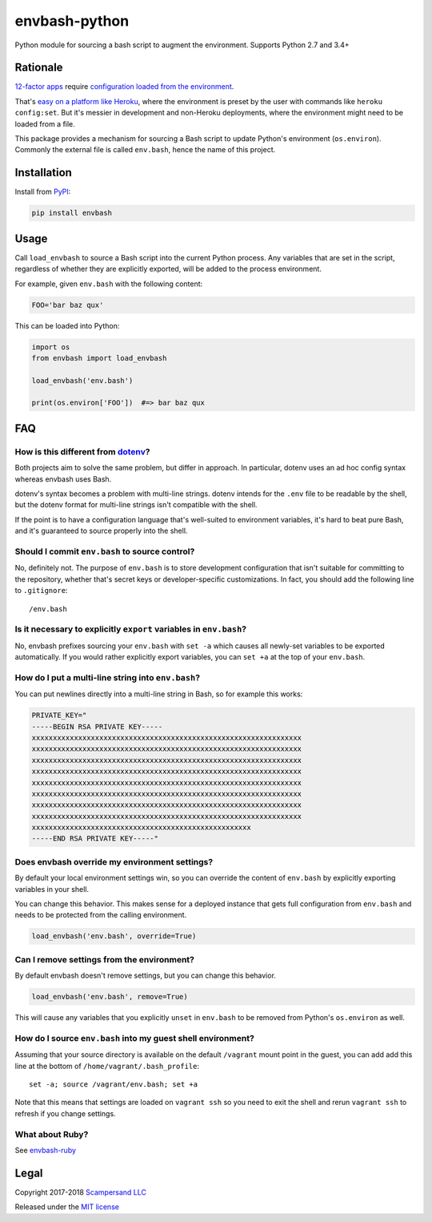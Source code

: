 ==============
envbash-python
==============

|PyPI| |Build Status| |Coverage Report|

Python module for sourcing a bash script to augment the environment.
Supports Python 2.7 and 3.4+

Rationale
---------

`12-factor apps <https://12factor.net/>`__ require `configuration loaded
from the environment <https://12factor.net/config>`__.

That's `easy on a platform like
Heroku <https://devcenter.heroku.com/articles/config-vars>`__, where the
environment is preset by the user with commands like
``heroku config:set``. But it's messier in development and non-Heroku
deployments, where the environment might need to be loaded from a file.

This package provides a mechanism for sourcing a Bash script to update
Python's environment (``os.environ``). Commonly the external file is called
``env.bash``, hence the name of this project.

Installation
------------

Install from PyPI_:

.. code:: sh

    pip install envbash

Usage
-----

Call ``load_envbash`` to source a Bash script into the current Python process.
Any variables that are set in the script, regardless of whether they are
explicitly exported, will be added to the process environment.

For example, given ``env.bash`` with the following content:

.. code:: sh

    FOO='bar baz qux'

This can be loaded into Python:

.. code:: python

    import os
    from envbash import load_envbash

    load_envbash('env.bash')

    print(os.environ['FOO'])  #=> bar baz qux

FAQ
---

How is this different from `dotenv <https://github.com/theskumar/python-dotenv>`__?
~~~~~~~~~~~~~~~~~~~~~~~~~~~~~~~~~~~~~~~~~~~~~~~~~~~~~~~~~~~~~~~~~~~~~~~~~~~~~~~~~~~

Both projects aim to solve the same problem, but differ in approach. In
particular, dotenv uses an ad hoc config syntax whereas envbash uses
Bash.

dotenv's syntax becomes a problem with multi-line strings. dotenv intends for
the ``.env`` file to be readable by the shell, but the dotenv format for
multi-line strings isn't compatible with the shell.

If the point is to have a configuration language that's well-suited to
environment variables, it's hard to beat pure Bash, and it's guaranteed
to source properly into the shell.

Should I commit ``env.bash`` to source control?
~~~~~~~~~~~~~~~~~~~~~~~~~~~~~~~~~~~~~~~~~~~~~~~

No, definitely not. The purpose of ``env.bash`` is to store development
configuration that isn't suitable for committing to the repository,
whether that's secret keys or developer-specific customizations. In
fact, you should add the following line to ``.gitignore``:

::

    /env.bash

Is it necessary to explicitly ``export`` variables in ``env.bash``?
~~~~~~~~~~~~~~~~~~~~~~~~~~~~~~~~~~~~~~~~~~~~~~~~~~~~~~~~~~~~~~~~~~~

No, envbash prefixes sourcing your ``env.bash`` with ``set -a`` which
causes all newly-set variables to be exported automatically. If you
would rather explicitly export variables, you can ``set +a`` at the top
of your ``env.bash``.

How do I put a multi-line string into ``env.bash``?
~~~~~~~~~~~~~~~~~~~~~~~~~~~~~~~~~~~~~~~~~~~~~~~~~~~

You can put newlines directly into a multi-line string in Bash, so for
example this works:

.. code:: bash

    PRIVATE_KEY="
    -----BEGIN RSA PRIVATE KEY-----
    xxxxxxxxxxxxxxxxxxxxxxxxxxxxxxxxxxxxxxxxxxxxxxxxxxxxxxxxxxxxxxxx
    xxxxxxxxxxxxxxxxxxxxxxxxxxxxxxxxxxxxxxxxxxxxxxxxxxxxxxxxxxxxxxxx
    xxxxxxxxxxxxxxxxxxxxxxxxxxxxxxxxxxxxxxxxxxxxxxxxxxxxxxxxxxxxxxxx
    xxxxxxxxxxxxxxxxxxxxxxxxxxxxxxxxxxxxxxxxxxxxxxxxxxxxxxxxxxxxxxxx
    xxxxxxxxxxxxxxxxxxxxxxxxxxxxxxxxxxxxxxxxxxxxxxxxxxxxxxxxxxxxxxxx
    xxxxxxxxxxxxxxxxxxxxxxxxxxxxxxxxxxxxxxxxxxxxxxxxxxxxxxxxxxxxxxxx
    xxxxxxxxxxxxxxxxxxxxxxxxxxxxxxxxxxxxxxxxxxxxxxxxxxxxxxxxxxxxxxxx
    xxxxxxxxxxxxxxxxxxxxxxxxxxxxxxxxxxxxxxxxxxxxxxxxxxxxxxxxxxxxxxxx
    xxxxxxxxxxxxxxxxxxxxxxxxxxxxxxxxxxxxxxxxxxxxxxxxxxxx
    -----END RSA PRIVATE KEY-----"

Does envbash override my environment settings?
~~~~~~~~~~~~~~~~~~~~~~~~~~~~~~~~~~~~~~~~~~~~~~

By default your local environment settings win, so you can override the
content of ``env.bash`` by explicitly exporting variables in your shell.

You can change this behavior. This makes sense for a deployed instance
that gets full configuration from ``env.bash`` and needs to be protected
from the calling environment.

.. code:: python

    load_envbash('env.bash', override=True)

Can I remove settings from the environment?
~~~~~~~~~~~~~~~~~~~~~~~~~~~~~~~~~~~~~~~~~~~

By default envbash doesn't remove settings, but you can change this
behavior.

.. code:: python

    load_envbash('env.bash', remove=True)

This will cause any variables that you explicitly ``unset`` in
``env.bash`` to be removed from Python's ``os.environ`` as well.

How do I source ``env.bash`` into my guest shell environment?
~~~~~~~~~~~~~~~~~~~~~~~~~~~~~~~~~~~~~~~~~~~~~~~~~~~~~~~~~~~~~

Assuming that your source directory is available on the default
``/vagrant`` mount point in the guest, you can add add this line at the
bottom of ``/home/vagrant/.bash_profile``:

::

    set -a; source /vagrant/env.bash; set +a

Note that this means that settings are loaded on ``vagrant ssh`` so you
need to exit the shell and rerun ``vagrant ssh`` to refresh if you
change settings.

What about Ruby?
~~~~~~~~~~~~~~~~~~

See `envbash-ruby <https://github.com/scampersand/envbash-ruby>`__

Legal
-----

Copyright 2017-2018 `Scampersand LLC <https://scampersand.com>`_

Released under the `MIT license <https://github.com/scampersand/envbash-python/blob/master/LICENSE>`_

.. _PyPI: https://pypi.python.org/pypi/envbash

.. |Build Status| image:: https://img.shields.io/travis/scampersand/envbash-python/master.svg?style=plastic
   :target: https://travis-ci.org/scampersand/envbash-python?branch=master

.. |Coverage Report| image:: https://img.shields.io/codecov/c/github/scampersand/envbash-python/master.svg?style=plastic
   :target: https://codecov.io/gh/scampersand/envbash-python/branch/master

.. |PyPI| image:: https://img.shields.io/pypi/v/envbash.svg?style=plastic
   :target: PyPI_
